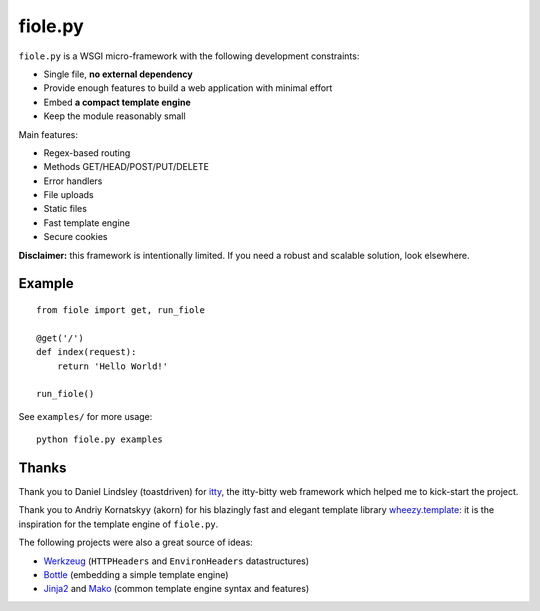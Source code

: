 ========
fiole.py
========

``fiole.py`` is a WSGI micro-framework with the following development
constraints:

* Single file, **no external dependency**
* Provide enough features to build a web application with minimal effort
* Embed **a compact template engine**
* Keep the module reasonably small


Main features:

* Regex-based routing
* Methods GET/HEAD/POST/PUT/DELETE
* Error handlers
* File uploads
* Static files
* Fast template engine
* Secure cookies


**Disclaimer:** this framework is intentionally limited.  If you need a robust
and scalable solution, look elsewhere.


Example
=======

::

  from fiole import get, run_fiole

  @get('/')
  def index(request):
      return 'Hello World!'

  run_fiole()

See ``examples/`` for more usage:

::

  python fiole.py examples


Thanks
======

Thank you to Daniel Lindsley (toastdriven) for `itty
<https://github.com/toastdriven/itty#readme>`_, the itty-bitty web framework
which helped me to kick-start the project.

Thank you to Andriy Kornatskyy (akorn) for his blazingly fast and elegant
template library `wheezy.template <http://pythonhosted.org/wheezy.template/>`_:
it is the inspiration for the template engine of ``fiole.py``.

The following projects were also a great source of ideas:

* `Werkzeug <http://werkzeug.pocoo.org/>`_ (``HTTPHeaders`` and
  ``EnvironHeaders`` datastructures)
* `Bottle <http://bottlepy.org/>`_ (embedding a simple template engine)
* `Jinja2 <http://jinja.pocoo.org/>`_ and `Mako
  <http://www.makotemplates.org/>`_ (common template engine syntax and
  features)
